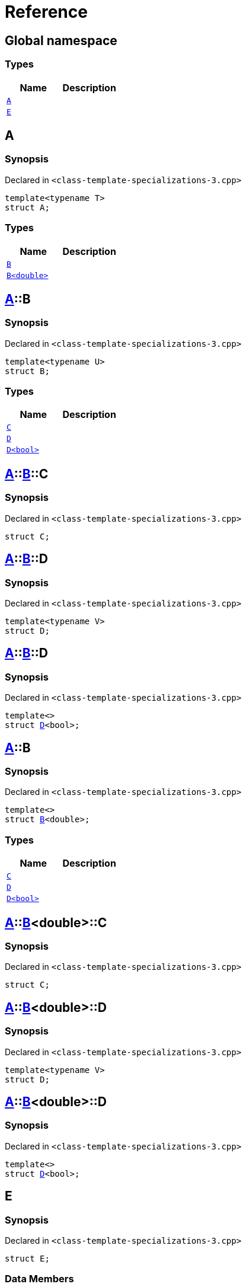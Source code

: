 = Reference
:mrdocs:

[#index]
== Global namespace

=== Types
[cols=2]
|===
| Name | Description 

| <<#A-0e,`A`>> 
| 

| <<#E,`E`>> 
| 

|===

[#A-0e]
== A

=== Synopsis

Declared in `<pass:[class-template-specializations-3.cpp]>`
[source,cpp,subs="verbatim,macros,-callouts"]
----
template<typename T>
struct A;
----

=== Types
[cols=2]
|===
| Name | Description 

| <<#A-0e-B-07,`B`>> 
| 

| <<#A-0e-B-00,`B<double>`>> 
| 

|===



[#A-0e-B-07]
== <<#A-0e,A>>::B

=== Synopsis

Declared in `<pass:[class-template-specializations-3.cpp]>`
[source,cpp,subs="verbatim,macros,-callouts"]
----
template<typename U>
struct B;
----

=== Types
[cols=2]
|===
| Name | Description 

| <<#A-0e-B-07-C,`C`>> 
| 

| <<#A-0e-B-07-D-09,`D`>> 
| 

| <<#A-0e-B-07-D-0f,`D<bool>`>> 
| 

|===



[#A-0e-B-07-C]
== <<#A-0e,A>>::<<#A-0e-B-07,B>>::C

=== Synopsis

Declared in `<pass:[class-template-specializations-3.cpp]>`
[source,cpp,subs="verbatim,macros,-callouts"]
----
struct C;
----




[#A-0e-B-07-D-09]
== <<#A-0e,A>>::<<#A-0e-B-07,B>>::D

=== Synopsis

Declared in `<pass:[class-template-specializations-3.cpp]>`
[source,cpp,subs="verbatim,macros,-callouts"]
----
template<typename V>
struct D;
----




[#A-0e-B-07-D-0f]
== <<#A-0e,A>>::<<#A-0e-B-07,B>>::D

=== Synopsis

Declared in `<pass:[class-template-specializations-3.cpp]>`
[source,cpp,subs="verbatim,macros,-callouts"]
----
template<>
struct <<#A-0e-B-07-D-09,D>><bool>;
----




[#A-0e-B-00]
== <<#A-0e,A>>::B

=== Synopsis

Declared in `<pass:[class-template-specializations-3.cpp]>`
[source,cpp,subs="verbatim,macros,-callouts"]
----
template<>
struct <<#A-0e-B-07,B>><double>;
----

=== Types
[cols=2]
|===
| Name | Description 

| <<#A-0e-B-00-C,`C`>> 
| 

| <<#A-0e-B-00-D-09,`D`>> 
| 

| <<#A-0e-B-00-D-0d,`D<bool>`>> 
| 

|===



[#A-0e-B-00-C]
== <<#A-0e,A>>::<<#A-0e-B-00,B>><double>::C

=== Synopsis

Declared in `<pass:[class-template-specializations-3.cpp]>`
[source,cpp,subs="verbatim,macros,-callouts"]
----
struct C;
----




[#A-0e-B-00-D-09]
== <<#A-0e,A>>::<<#A-0e-B-00,B>><double>::D

=== Synopsis

Declared in `<pass:[class-template-specializations-3.cpp]>`
[source,cpp,subs="verbatim,macros,-callouts"]
----
template<typename V>
struct D;
----




[#A-0e-B-00-D-0d]
== <<#A-0e,A>>::<<#A-0e-B-00,B>><double>::D

=== Synopsis

Declared in `<pass:[class-template-specializations-3.cpp]>`
[source,cpp,subs="verbatim,macros,-callouts"]
----
template<>
struct <<#A-0e-B-00-D-09,D>><bool>;
----




[#E]
== E

=== Synopsis

Declared in `<pass:[class-template-specializations-3.cpp]>`
[source,cpp,subs="verbatim,macros,-callouts"]
----
struct E;
----

=== Data Members
[cols=2]
|===
| Name | Description 

| <<#E-m0,`m0`>> 
| 

| <<#E-m1,`m1`>> 
| 

| <<#E-m10,`m10`>> 
| 

| <<#E-m11,`m11`>> 
| 

| <<#E-m12,`m12`>> 
| 

| <<#E-m13,`m13`>> 
| 

| <<#E-m14,`m14`>> 
| 

| <<#E-m2,`m2`>> 
| 

| <<#E-m3,`m3`>> 
| 

| <<#E-m4,`m4`>> 
| 

| <<#E-m5,`m5`>> 
| 

| <<#E-m6,`m6`>> 
| 

| <<#E-m7,`m7`>> 
| 

| <<#E-m8,`m8`>> 
| 

| <<#E-m9,`m9`>> 
| 

|===



[#E-m0]
== <<#E,E>>::m0

=== Synopsis

Declared in `<pass:[class-template-specializations-3.cpp]>`
[source,cpp,subs="verbatim,macros,-callouts"]
----
<<#A-0e,A>><float>::<<#A-0e-B-00,B>><double> m0;
----

[#E-m1]
== <<#E,E>>::m1

=== Synopsis

Declared in `<pass:[class-template-specializations-3.cpp]>`
[source,cpp,subs="verbatim,macros,-callouts"]
----
<<#A-0e,A>><long>::<<#A-0e-B-00,B>><double> m1;
----

[#E-m2]
== <<#E,E>>::m2

=== Synopsis

Declared in `<pass:[class-template-specializations-3.cpp]>`
[source,cpp,subs="verbatim,macros,-callouts"]
----
<<#A-0e,A>><long>::<<#A-0c-B,B>><float> m2;
----

[#E-m3]
== <<#E,E>>::m3

=== Synopsis

Declared in `<pass:[class-template-specializations-3.cpp]>`
[source,cpp,subs="verbatim,macros,-callouts"]
----
<<#A-0e,A>><unsigned int>::<<#A-0e-B-07,B>><float> m3;
----

[#E-m4]
== <<#E,E>>::m4

=== Synopsis

Declared in `<pass:[class-template-specializations-3.cpp]>`
[source,cpp,subs="verbatim,macros,-callouts"]
----
<<#A-0e,A>><short>::<<#A-00-B,B>><void> m4;
----

[#E-m5]
== <<#E,E>>::m5

=== Synopsis

Declared in `<pass:[class-template-specializations-3.cpp]>`
[source,cpp,subs="verbatim,macros,-callouts"]
----
<<#A-0e,A>><float>::<<#A-0e-B-00,B>><double>::<<#A-0e-B-00-C,C>> m5;
----

[#E-m6]
== <<#E,E>>::m6

=== Synopsis

Declared in `<pass:[class-template-specializations-3.cpp]>`
[source,cpp,subs="verbatim,macros,-callouts"]
----
<<#A-0e,A>><long>::<<#A-0e-B-00,B>><double>::<<#A-0e-B-00-C,C>> m6;
----

[#E-m7]
== <<#E,E>>::m7

=== Synopsis

Declared in `<pass:[class-template-specializations-3.cpp]>`
[source,cpp,subs="verbatim,macros,-callouts"]
----
<<#A-0e,A>><long>::<<#A-0c-B,B>><float>::<<#A-0c-B-C,C>> m7;
----

[#E-m8]
== <<#E,E>>::m8

=== Synopsis

Declared in `<pass:[class-template-specializations-3.cpp]>`
[source,cpp,subs="verbatim,macros,-callouts"]
----
<<#A-0e,A>><unsigned int>::<<#A-0e-B-07,B>><float>::<<#A-0e-B-07-C,C>> m8;
----

[#E-m9]
== <<#E,E>>::m9

=== Synopsis

Declared in `<pass:[class-template-specializations-3.cpp]>`
[source,cpp,subs="verbatim,macros,-callouts"]
----
<<#A-0e,A>><short>::<<#A-00-B,B>><void>::<<#A-00-B-C,C>> m9;
----

[#E-m10]
== <<#E,E>>::m10

=== Synopsis

Declared in `<pass:[class-template-specializations-3.cpp]>`
[source,cpp,subs="verbatim,macros,-callouts"]
----
<<#A-0e,A>><float>::<<#A-0e-B-00,B>><double>::<<#A-0e-B-00-D-0d,D>><bool> m10;
----

[#E-m11]
== <<#E,E>>::m11

=== Synopsis

Declared in `<pass:[class-template-specializations-3.cpp]>`
[source,cpp,subs="verbatim,macros,-callouts"]
----
<<#A-0e,A>><long>::<<#A-0e-B-00,B>><double>::<<#A-0e-B-00-D-0d,D>><bool> m11;
----

[#E-m12]
== <<#E,E>>::m12

=== Synopsis

Declared in `<pass:[class-template-specializations-3.cpp]>`
[source,cpp,subs="verbatim,macros,-callouts"]
----
<<#A-0e,A>><long>::<<#A-0c-B,B>><float>::<<#A-0c-B-D-0b,D>><bool> m12;
----

[#E-m13]
== <<#E,E>>::m13

=== Synopsis

Declared in `<pass:[class-template-specializations-3.cpp]>`
[source,cpp,subs="verbatim,macros,-callouts"]
----
<<#A-0e,A>><unsigned int>::<<#A-0e-B-07,B>><float>::<<#A-0e-B-07-D-0f,D>><bool> m13;
----

[#E-m14]
== <<#E,E>>::m14

=== Synopsis

Declared in `<pass:[class-template-specializations-3.cpp]>`
[source,cpp,subs="verbatim,macros,-callouts"]
----
<<#A-0e,A>><short>::<<#A-00-B,B>><void>::<<#A-00-B-D-07,D>><bool> m14;
----



[.small]#Created with https://www.mrdocs.com[MrDocs]#

